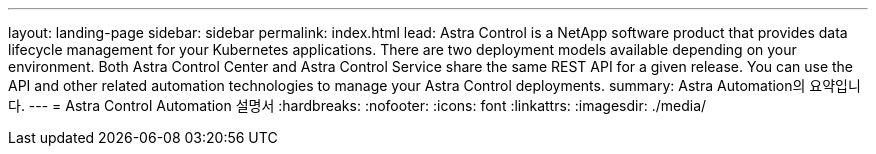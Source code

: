 ---
layout: landing-page 
sidebar: sidebar 
permalink: index.html 
lead: Astra Control is a NetApp software product that provides data lifecycle management for your Kubernetes applications. There are two deployment models available depending on your environment. Both Astra Control Center and Astra Control Service share the same REST API for a given release. You can use the API and other related automation technologies to manage your Astra Control deployments. 
summary: Astra Automation의 요약입니다. 
---
= Astra Control Automation 설명서
:hardbreaks:
:nofooter: 
:icons: font
:linkattrs: 
:imagesdir: ./media/


